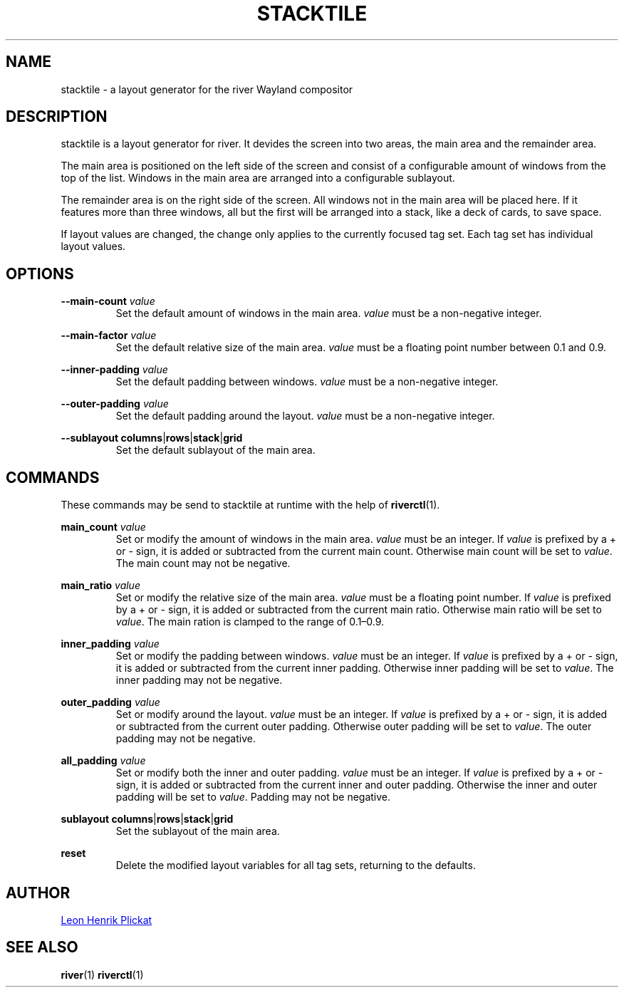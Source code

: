 .TH STACKTILE 1 2021-07-17 "git.sr.ht/~leon_plickat/stacktile" "General Commands Manual"
.
.SH NAME
.P
stacktile \- a layout generator for the river Wayland compositor
.
.
.SH DESCRIPTION
.P
stacktile is a layout generator for river.
It devides the screen into two areas, the main area and the remainder area.
.P
The main area is positioned on the left side of the screen and consist of a
configurable amount of windows from the top of the list.
Windows in the main area are arranged into a configurable sublayout.
.P
The remainder area is on the right side of the screen.
All windows not in the main area will be placed here.
If it features more than three windows, all but the first will be arranged into
a stack, like a deck of cards, to save space.
.P
If layout values are changed, the change only applies to the currently focused
tag set.
Each tag set has individual layout values.
.
.
.SH OPTIONS
.P
\fB--main-count\fR \fIvalue\fR
.RS
Set the default amount of windows in the main area.
\fIvalue\fR must be a non-negative integer.
.RE
.
.P
\fB--main-factor\fR \fIvalue\fR
.RS
Set the default relative size of the main area.
\fIvalue\fR must be a floating point number between 0.1 and 0.9.
.RE
.
.P
\fB --inner-padding\fR \fIvalue\fR
.RS
Set the default padding between windows.
\fIvalue\fR must be a non-negative integer.
.RE
.
.P
\fB--outer-padding\fR \fIvalue\fR
.RS
Set the default padding around the layout.
\fIvalue\fR must be a non-negative integer.
.RE
.
.P
\fB--sublayout\fR \fBcolumns\fR|\fBrows\fR|\fBstack\fR|\fBgrid\fR
.RS
Set the default sublayout of the main area.
.RE
.
.
.SH COMMANDS
.P
These commands may be send to stacktile at runtime with the help of
\fBriverctl\fR(1).
.
.P
\fBmain_count\fR \fIvalue\fR
.RS
Set or modify the amount of windows in the main area.
\fIvalue\fR must be an integer.
If \fIvalue\fR is prefixed by a + or \- sign, it is added or subtracted from the
current main count.
Otherwise main count will be set to \fIvalue\fR.
The main count may not be negative.
.RE
.
.P
\fBmain_ratio\fR \fIvalue\fR
.RS
Set or modify the relative size of the main area.
\fIvalue\fR must be a floating point number.
If \fIvalue\fR is prefixed by a + or \- sign, it is added or subtracted from the
current main ratio.
Otherwise main ratio will be set to \fIvalue\fR.
The main ration is clamped to the range of 0.1\(en0.9.
.RE
.
.P
\fBinner_padding\fR \fIvalue\fR
.RS
Set or modify the padding between windows.
\fIvalue\fR must be an integer.
If \fIvalue\fR is prefixed by a + or \- sign, it is added or subtracted from the
current inner padding.
Otherwise inner padding will be set to \fIvalue\fR.
The inner padding may not be negative.
.RE
.
.P
\fBouter_padding\fR \fIvalue\fR
.RS
Set or modify around the layout.
\fIvalue\fR must be an integer.
If \fIvalue\fR is prefixed by a + or \- sign, it is added or subtracted from the
current outer padding.
Otherwise outer padding will be set to \fIvalue\fR.
The outer padding may not be negative.
.RE
.
.P
\fBall_padding\fR \fIvalue\fR
.RS
Set or modify both the inner and outer padding.
\fIvalue\fR must be an integer.
If \fIvalue\fR is prefixed by a + or \- sign, it is added or subtracted from the
current inner and outer padding.
Otherwise the inner and outer padding will be set to \fIvalue\fR.
Padding may not be negative.
.RE
.
.P
\fBsublayout\fR \fBcolumns\fR|\fBrows\fR|\fBstack\fR|\fBgrid\fR
.RS
Set the sublayout of the main area.
.RE
.
.P
\fBreset\fR
.RS
Delete the modified layout variables for all tag sets, returning to the defaults.
.RE
.
.
.SH AUTHOR
.P
.MT leonhenrik.plickat@stud.uni-goettingen.de
Leon Henrik Plickat
.ME
.
.
.SH SEE ALSO
.BR river (1)
.BR riverctl (1)
